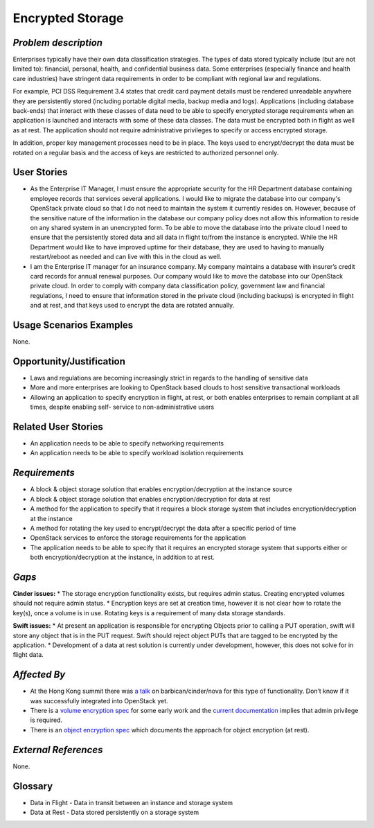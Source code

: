 Encrypted Storage
==================

*Problem description*
---------------------
Enterprises typically have their own data classification strategies. The types
of data stored typically include (but are not limited to): financial, personal,
health, and confidential business data. Some enterprises (especially finance and
health care industries) have stringent data requirements in order to be
compliant with regional law and regulations. 

For example, PCI DSS Requirement 3.4 states that credit card payment details must
be rendered unreadable anywhere they are persistently stored (including portable
digital media, backup media and logs). Applications (including database
back-ends) that interact with these classes of data need to be able to specify
encrypted storage requirements when an application is launched and interacts with
some of these data classes. The data must be encrypted both in flight as well as
at rest. The application should not require administrative privileges to specify
or access encrypted storage.

In addition, proper key management processes need to be in place. The keys used
to encrypt/decrypt the data must be rotated on a regular basis and the access of
keys are restricted to authorized personnel only.

User Stories
------------
* As the Enterprise IT Manager, I must ensure the appropriate security for the
  HR Department database containing employee records that services several
  applications. I would like to migrate the database into our company's
  OpenStack private cloud so that I do not need to maintain the system it
  currently resides on. However, because of the sensitive nature of the
  information in the database our company policy does not allow this 
  information to reside on any shared system in an unencrypted form. To be able
  to move the database into the private cloud I need to ensure that the
  persistently stored data and all data in flight to/from the instance is
  encrypted. While the HR Department would like to have improved uptime for
  their database, they are used to having to manually restart/reboot as needed
  and can live with this in the cloud as well.
* I am the Enterprise IT manager for an insurance company. My company
  maintains a database with insurer’s credit card records for annual renewal
  purposes. Our company would like to move the database into our OpenStack
  private cloud. In order to comply with company data classification policy,
  government law and financial regulations, I need to ensure that information
  stored in the private cloud (including backups) is encrypted in flight and
  at rest, and that keys used to encrypt the data are rotated annually.

Usage Scenarios Examples
------------------------
None.

Opportunity/Justification
-------------------------
* Laws and regulations are becoming increasingly strict in regards to the
  handling of sensitive data
* More and more enterprises are looking to OpenStack based clouds to host
  sensitive transactional workloads
* Allowing an application to specify encryption in flight, at rest, or both
  enables enterprises to remain compliant at all times, despite enabling self-
  service to non-administrative users

Related User Stories
--------------------
* An application needs to be able to specify networking requirements
* An application needs to be able to specify workload isolation requirements

*Requirements*
--------------

* A block & object storage solution that enables encryption/decryption at the
  instance source
* A block & object storage solution that enables encryption/decryption for
  data at rest
* A method for the application to specify that it requires a block storage
  system that includes encryption/decryption at the instance
* A method for rotating the key used to encrypt/decrypt the data after a
  specific period of time
* OpenStack services to enforce the storage requirements for the application
* The application needs to be able to specify that it requires an encrypted
  storage system that supports either or both encryption/decryption at the
  instance, in addition to at rest.

*Gaps*
------
**Cinder issues:**
* The storage encryption functionality exists, but requires admin status.
Creating encrypted volumes should not require admin status.
* Encryption keys are set at creation time, however it is not clear how to
rotate the key(s), once a volume is in use. Rotating keys is a requirement of
many data storage standards.

**Swift issues:**
* At present an application is responsible for encrypting Objects prior to
calling a PUT operation, swift will store any object that is in the PUT
request. Swift should reject object PUTs that are tagged to be encrypted by
the application.
* Development of a data at rest solution is currently under development,
however, this does not solve for in flight data.

*Affected By*
-------------

* At the Hong Kong summit there was `a talk`_ on barbican/cinder/nova for this
  type of functionality. Don’t know if it was successfully integrated into
  OpenStack yet. 
* There is a `volume encryption spec`_ for some early work and the 
  `current documentation`_ implies that admin privilege is required.
* There is an `object encryption spec`_ which documents the approach for object
  encryption (at rest).

*External References*
---------------------
None.

Glossary
--------
* Data in Flight - Data in transit between an instance and storage system
* Data at Rest - Data stored persistently on a storage system

.. _a talk: https://www.openstack.org/summit/openstack-summit-hong-kong-2013/session-videos/presentation/encrypted-block-storage-technical-walkthrough
.. _current documentation: http://docs.openstack.org/liberty/config-reference/content/section_create-encrypted-volume-type.html
.. _volume encryption spec: https://wiki.openstack.org/wiki/VolumeEncryption
.. _object encryption spec: https://wiki.openstack.org/wiki/ObjectEncryption
